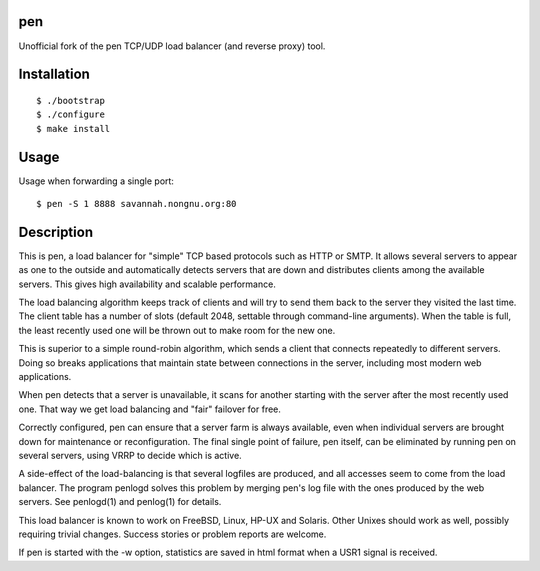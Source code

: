 pen
===

Unofficial fork of the pen TCP/UDP load balancer (and reverse proxy) tool.

.. image:: https://travis-ci.org/myint/pen.svg?branch=master
    :target: https://travis-ci.org/myint/pen
    :alt: Build status


Installation
============

::

    $ ./bootstrap
    $ ./configure
    $ make install


Usage
=====

Usage when forwarding a single port::

    $ pen -S 1 8888 savannah.nongnu.org:80


Description
===========

This is pen, a load balancer for "simple" TCP based protocols such as
HTTP or SMTP. It allows several servers to appear as one to the
outside and automatically detects servers that are down and distributes
clients among the available servers. This gives high availability and
scalable performance.

The load balancing algorithm keeps track of clients and will try to
send them back to the server they visited the last time. The client
table has a number of slots (default 2048, settable through command-line
arguments). When the table is full, the least recently used one will
be thrown out to make room for the new one.

This is superior to a simple round-robin algorithm, which sends a client
that connects repeatedly to different servers. Doing so breaks
applications that maintain state between connections in the server,
including most modern web applications.

When pen detects that a server is unavailable, it scans for another
starting with the server after the most recently used one. That way
we get load balancing and "fair" failover for free.

Correctly configured, pen can ensure that a server farm is always
available, even when individual servers are brought down for maintenance
or reconfiguration. The final single point of failure, pen itself,
can be eliminated by running pen on several servers, using VRRP to
decide which is active.

A side-effect of the load-balancing is that several logfiles are produced,
and all accesses seem to come from the load balancer. The program
penlogd solves this problem by merging pen's log file with the ones
produced by the web servers. See penlogd(1) and penlog(1) for details.

This load balancer is known to work on FreeBSD, Linux, HP-UX and Solaris.
Other Unixes should work as well, possibly requiring trivial changes.
Success stories or problem reports are welcome.

If pen is started with the -w option, statistics are saved in html
format when a USR1 signal is received.
